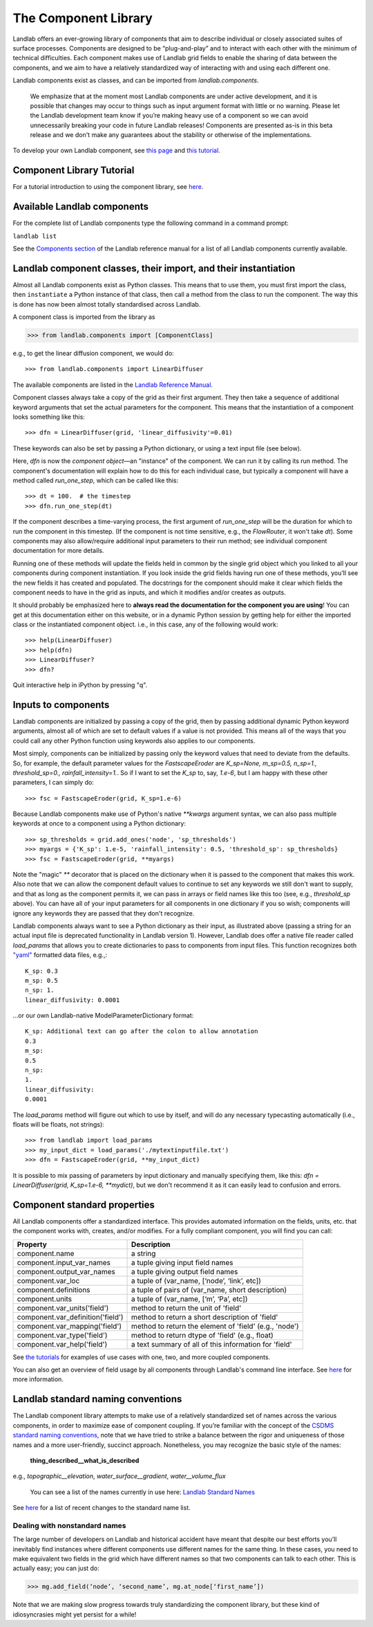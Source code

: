 .. _landlab_components_page:

The Component Library
=====================

Landlab offers an ever-growing library of components that aim to describe individual or closely associated suites of surface processes. Components are designed to be “plug-and-play” and to interact with each other with the minimum of technical difficulties. Each component makes use of Landlab grid fields to enable the sharing of data between the components, and we aim to have a relatively standardized way of interacting with and using each different one.

Landlab components exist as classes, and can be imported from *landlab.components*.

    We emphasize that at the moment most Landlab components are under active development, and it is possible that    changes may occur to things such as input argument format with little or no warning. Please let the Landlab development team know if you’re making heavy use of a component so we can avoid unnecessarily breaking your code in future Landlab releases! Components are presented as-is in this beta release and we don't make any guarantees about the stability or otherwise of the implementations.

To develop your own Landlab component, see `this page <https://github.com/landlab/landlab/wiki/Develop-your-own-component>`_ and `this tutorial <https://nbviewer.jupyter.org/github/landlab/tutorials/blob/master/making_components/making_components.ipynb>`_.

Component Library Tutorial
----------------------------
For a tutorial introduction to using the component library, see `here <https://nbviewer.jupyter.org/github/landlab/tutorials/blob/master/component_tutorial/component_tutorial.ipynb>`_.

Available Landlab components
----------------------------

For the complete list of Landlab components type the following command in a command prompt:

``landlab list``

See the `Components section <http://landlab.readthedocs.io/en/release/#components>`_ of the Landlab reference manual for a list of all Landlab components currently available.


Landlab component classes, their import, and their instantiation
----------------------------------------------------------------

Almost all Landlab components exist as Python classes. This means that to use them, you
must first import the class, then ``instantiate`` a Python instance of that class,
then call a method from the class to run the component. The way this is done has now
been almost totally standardised across Landlab.

A component class is imported from the library as

>>> from landlab.components import [ComponentClass]

e.g., to get the linear diffusion component, we would do::

>>> from landlab.components import LinearDiffuser

The available components are listed
in the `Landlab Reference Manual <http://landlab.readthedocs.io/en/latest/#components>`_.

Component classes always take a copy of the grid as their first argument. They then take a
sequence of additional keyword arguments that set the actual parameters for the component.
This means that the instantiation of a component looks something like this::

>>> dfn = LinearDiffuser(grid, 'linear_diffusivity'=0.01)

These keywords can also be set by passing a Python dictionary, or using a text input file
(see below).

Here, `dfn` is now the `component object`—an "instance" of the component. We can run it
by calling its run method. The component's documentation will explain how to do this for
each individual case, but typically a component will have a method called `run_one_step`,
which can be called like this::

>>> dt = 100.  # the timestep
>>> dfn.run_one_step(dt)

If the component describes a time-varying process, the first argument of `run_one_step`
will be the duration for which to run the component in this timestep. (If the component
is not time sensitive, e.g., the `FlowRouter`, it won't take `dt`). Some components
may also allow/require additional input parameters to their run method; see individual
component documentation for more details.

Running one of these methods will update the fields held in common by the single grid
object which you linked to all your components during component instantiation. If you
look inside the grid fields having run one of these methods, you’ll see the new fields
it has created and populated. The docstrings for the component should make it clear
which fields the component needs to have in the grid as inputs, and which it modifies
and/or creates as outputs.

It should probably be emphasized here to **always read the documentation for the
component you are using**! You can get at this documentation either on this
website, or in a dynamic Python session by getting help for either the imported class
or the instantiated component object. i.e., in this case, any of the following would
work::

>>> help(LinearDiffuser)
>>> help(dfn)
>>> LinearDiffuser?
>>> dfn?

Quit interactive help in iPython by pressing "q".


.. _input_files:

Inputs to components
--------------------

Landlab components are initialized by passing a copy of the grid, then by passing additional
dynamic Python keyword arguments, almost all of which are set to default values if a value
is not provided. This means all of the ways that you could call any other Python function
using keywords also applies to our components.

Most simply, components can be initialized by passing only the keyword values that need to
deviate from the defaults. So, for example, the default parameter values for the
`FastscapeEroder` are `K_sp=None, m_sp=0.5, n_sp=1., threshold_sp=0., rainfall_intensity=1.`.
So if I want to set the `K_sp` to, say, `1.e-6`, but I am happy with these other parameters,
I can simply do::

>>> fsc = FastscapeEroder(grid, K_sp=1.e-6)

Because Landlab components make use of Python's native `**kwargs` argument syntax, we can
also pass multiple keywords at once to a component using a Python dictionary::

>>> sp_thresholds = grid.add_ones('node', 'sp_thresholds')
>>> myargs = {'K_sp': 1.e-5, 'rainfall_intensity': 0.5, 'threshold_sp': sp_thresholds}
>>> fsc = FastscapeEroder(grid, **myargs)

Note the "magic" `**` decorator that is placed on the dictionary when it is passed to the
component that makes this work. Also note that we can allow the component default values to
continue to set any keywords we still don't want to supply, and that as long as the
component permits it, we can pass in arrays or field names like this too (see, e.g.,
`threshold_sp` above). You can have all of your input parameters for all components in
one dictionary if you so wish; components will ignore any keywords they are passed that
they don't recognize.

Landlab components always want to see a Python dictionary as their input, as illustrated
above (passing a string for an actual input file is deprecated functionality in Landlab
version 1). However, Landlab does offer a native file reader called `load_params` that
allows you to create dictionaries to pass to components from input files. This function
recognizes both `"yaml" <http://www.yaml.org/start.html>`_ formatted data files, e.g.,::

    K_sp: 0.3
    m_sp: 0.5
    n_sp: 1.
    linear_diffusivity: 0.0001

...or our own Landlab-native ModelParameterDictionary format::

    K_sp: Additional text can go after the colon to allow annotation
    0.3
    m_sp:
    0.5
    n_sp:
    1.
    linear_diffusivity:
    0.0001

The `load_params` method will figure out which to use by itself, and will do any
necessary typecasting automatically (i.e., floats will be floats, not strings)::

>>> from landlab import load_params
>>> my_input_dict = load_params('./mytextinputfile.txt')
>>> dfn = FastscapeEroder(grid, **my_input_dict)

It is possible to mix passing of parameters by input dictionary and manually specifying
them, like this: `dfn = LinearDiffuser(grid, K_sp=1.e-6, **mydict)`, but we don't
recommend it as it can easily lead to confusion and errors.


Component standard properties
-----------------------------

All Landlab components offer a standardized interface. This provides automated information
on the fields, units, etc. that the component works with, creates, and/or modifies. For a
fully compliant component, you will find you can call:

==================================  ===========================================================
Property                            Description
==================================  ===========================================================
component.name 		                a string
component.input_var_names 	        a tuple giving input field names
component.output_var_names	        a tuple giving output field names
component.var_loc		        a tuple of (var_name, [‘node’, ‘link’, etc])
component.definitions	                a tuple of pairs of (var_name, short description)
component.units                         a tuple of (var_name, [‘m’, ‘Pa’, etc])
component.var_units('field')            method to return the unit of 'field'
component.var_definition('field')       method to return a short description of 'field'
component.var_mapping('field')          method to return the element of 'field' (e.g., 'node')
component.var_type('field')             method to return dtype of 'field' (e.g., float)
component.var_help('field')             a text summary of all of this information for 'field'
==================================  ===========================================================

See `the tutorials <https://github.com/landlab/landlab/wiki/Tutorials>`_ for examples of use cases
with one, two, and more coupled components.

You can also get an overview of field usage by all components through Landlab's command line
interface. See `here <https://github.com/landlab/landlab/wiki/Grid#getting-information-about-fields>`_
for more information.


.. _standard_names:

Landlab standard naming conventions
-----------------------------------

The Landlab component library attempts to make use of a relatively standardized set of names across
the various components, in order to maximize ease of component coupling. If you’re familiar with
the concept of the `CSDMS standard naming conventions
<http://csdms.colorado.edu/wiki/CSDMS_Standard_Names>`_, note that we have tried to strike a balance
between the rigor and uniqueness of those names and a more user-friendly, succinct approach.
Nonetheless, you may recognize the basic style of the names:

	**thing_described__what_is_described**

e.g., *topographic__elevation*, *water_surface__gradient*, *water__volume_flux*

 You can see a list of the names currently in use here: `Landlab Standard Names <https://github.com/landlab/landlab/wiki/Standard-names>`_

See `here <https://github.com/landlab/landlab/wiki/Standard-names#changes-to-standard-names-in-landlab>`_ for a list of recent changes
to the standard name list.


Dealing with nonstandard names
++++++++++++++++++++++++++++++

The large number of developers on Landlab and historical accident have meant that despite our
best efforts you’ll inevitably find instances where different components use different names
for the same thing. In these cases, you need to make equivalent two fields in the grid which
have different names so that two components can talk to each other. This is actually easy;
you can just do:

>>> mg.add_field(‘node’, ‘second_name’, mg.at_node[‘first_name’])

Note that we are making slow progress towards truly standardizing the component library, but
these kind of idiosyncrasies might yet persist for a while!
